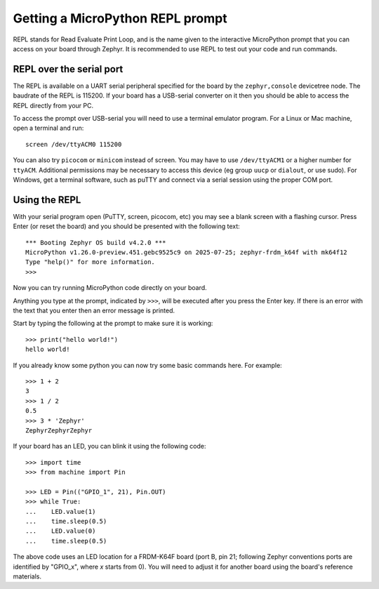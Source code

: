 Getting a MicroPython REPL prompt
=================================

REPL stands for Read Evaluate Print Loop, and is the name given to the
interactive MicroPython prompt that you can access on your board through
Zephyr. It is recommended to use REPL to test out your code and run commands.

REPL over the serial port
-------------------------

The REPL is available on a UART serial peripheral specified for the board by
the ``zephyr,console`` devicetree node. The baudrate of the REPL is 115200.
If your board has a USB-serial converter on it then you should be able to access
the REPL directly from your PC.

To access the prompt over USB-serial you will need to use a terminal emulator
program. For a Linux or Mac machine, open a terminal and run::

        screen /dev/ttyACM0 115200

You can also try ``picocom`` or ``minicom`` instead of screen. You may have to use
``/dev/ttyACM1`` or a higher number for ``ttyACM``. Additional permissions
may be necessary to access this device (eg group ``uucp`` or ``dialout``, or use sudo).
For Windows, get a terminal software, such as puTTY and connect via a serial session
using the proper COM port.

Using the REPL
--------------

With your serial program open (PuTTY, screen, picocom, etc) you may see a
blank screen with a flashing cursor. Press Enter (or reset the board) and
you should be presented with the following text::

        *** Booting Zephyr OS build v4.2.0 ***
        MicroPython v1.26.0-preview.451.gebc9525c9 on 2025-07-25; zephyr-frdm_k64f with mk64f12
        Type "help()" for more information.
        >>>

Now you can try running MicroPython code directly on your board.

Anything you type at the prompt, indicated by ``>>>``, will be executed after you press
the Enter key. If there is an error with the text that you enter then an error
message is printed.

Start by typing the following at the prompt to make sure it is working::

        >>> print("hello world!")
        hello world!

If you already know some python you can now try some basic commands here. For
example::

        >>> 1 + 2
        3
        >>> 1 / 2
        0.5
        >>> 3 * 'Zephyr'
        ZephyrZephyrZephyr

If your board has an LED, you can blink it using the following code::

        >>> import time
        >>> from machine import Pin

        >>> LED = Pin(("GPIO_1", 21), Pin.OUT)
        >>> while True:
        ...    LED.value(1)
        ...    time.sleep(0.5)
        ...    LED.value(0)
        ...    time.sleep(0.5)

The above code uses an LED location for a FRDM-K64F board (port B, pin 21;
following Zephyr conventions ports are identified by "GPIO_x", where *x*
starts from 0). You will need to adjust it for another board using the board's
reference materials.
